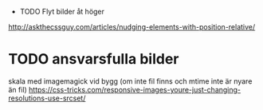  * TODO Flyt bilder åt höger
http://askthecssguy.com/articles/nudging-elements-with-position-relative/
* TODO ansvarsfulla bilder
  skala med imagemagick vid bygg (om inte fil finns och mtime inte är nyare än fil)
  https://css-tricks.com/responsive-images-youre-just-changing-resolutions-use-srcset/
